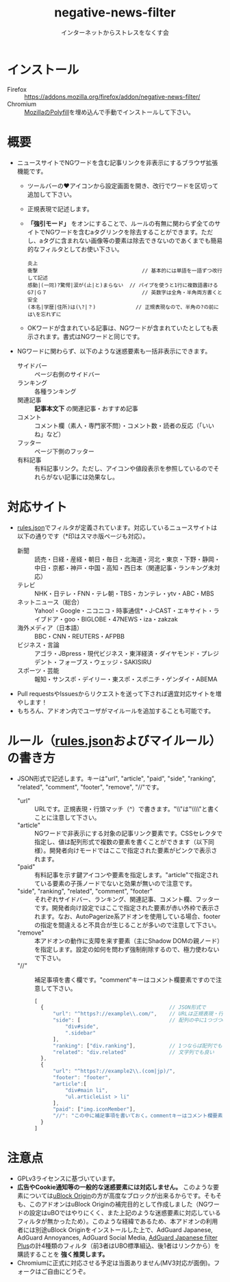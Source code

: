 #+TITLE: negative-news-filter
#+AUTHOR: インターネットからストレスをなくす会
#+LANGUAGE: ja
#+OPTIONS: ^:nil num:nil

* インストール
- Firefox :: https://addons.mozilla.org/firefox/addon/negative-news-filter/
- Chromium :: [[https://github.com/mozilla/webextension-polyfill][MozillaのPolyfill]]を埋め込んで手動でインストールして下さい。

* 概要
- ニュースサイトでNGワードを含む記事リンクを非表示にするブラウザ拡張機能です。
  - ツールバーの♥アイコンから設定画面を開き、改行でワードを区切って追加して下さい。
  - 正規表現で記述します。
  - *「強引モード」* をオンにすることで、ルールの有無に関わらず全てのサイトでNGワードを含むaタグリンクを除去することができます。ただし、aタグに含まれない画像等の要素は除去できないのであくまでも簡易的なフィルタとしてお使い下さい。
  #+BEGIN_SRC
    炎上
    衝撃                                  // 基本的には単語を一語ずつ改行して記述
    感動|(一同)?驚愕|涙が(止|と)まらない  // パイプを使うと1行に複数語書ける
    G7|Ｇ７                               // 英数字は全角・半角両方書くと安全
    (本名|学歴|住所)は(\?|？)             // 正規表現なので、半角の?の前には\を忘れずに
  #+END_SRC
  - OKワードが含まれている記事は、NGワードが含まれていたとしても表示されます。書式はNGワードと同じです。
- NGワードに関わらず、以下のような迷惑要素も一括非表示にできます。
  - サイドバー :: ページ右側のサイドバー
  - ランキング :: 各種ランキング
  - 関連記事 :: *記事本文下* の関連記事・おすすめ記事
  - コメント :: コメント欄（素人・専門家不問）・コメント数・読者の反応（「いいね」など）
  - フッター :: ページ下側のフッター
  - 有料記事 :: 有料記事リンク。ただし、アイコンや値段表示を参照しているのでそれらがない記事には効果なし。

* 対応サイト
- [[./rules.json][rules.json]]でフィルタが定義されています。対応しているニュースサイトは以下の通りです（*印はスマホ版ページも対応）。
  - 新聞 :: 読売・日経・産経・朝日・毎日・北海道・河北・東京・下野・静岡・中日・京都・神戸・中国・高知・西日本（関連記事・ランキング未対応）
  - テレビ :: NHK・日テレ・FNN・テレ朝・TBS・カンテレ・ytv・ABC・MBS
  - ネットニュース（総合） :: Yahoo!・Google・ニコニコ・時事通信*・J-CAST・エキサイト・ライブドア・goo・BIGLOBE・47NEWS・iza・zakzak
  - 海外メディア（日本語） :: BBC・CNN・REUTERS・AFPBB
  - ビジネス・言論 :: アゴラ・JBpress・現代ビジネス・東洋経済・ダイヤモンド・プレジデント・フォーブス・ウェッジ・SAKISIRU
  - スポーツ・芸能 :: 報知・サンスポ・デイリー・東スポ・スポニチ・ゲンダイ・ABEMA
- Pull requestsやIssuesからリクエストを送って下されば適宜対応サイトを増やします！
- もちろん、アドオン内でユーザがマイルールを追加することも可能です。

* ルール（[[./rules.json][rules.json]]およびマイルール）の書き方
- JSON形式で記述します。キーは"url", "article", "paid", "side", "ranking", "related", "comment", "footer", "remove", "//"です。
  - "url" :: URLです。正規表現・行頭マッチ（^）で書きます。"\\"は"\\\\"と書くことに注意して下さい。
  - "article" :: NGワードで非表示にする対象の記事リンク要素です。CSSセレクタで指定し、値は配列形式で複数の要素を書くことができます（以下同様）。開発者向けモードではここで指定された要素がピンクで表示されます。
  - "paid" :: 有料記事を示す鍵アイコンや要素を指定します。"article"で指定されている要素の子孫ノードでないと効果が無いので注意です。
  - "side", "ranking", "related", "comment", "footer" :: それぞれサイドバー、ランキング、関連記事、コメント欄、フッターです。開発者向け設定ではここで指定された要素が赤い外枠で表示されます。なお、AutoPagerize系アドオンを使用している場合、footerの指定を間違えると不具合が生じることが多いので注意して下さい。
  - "remove" :: 本アドオンの動作に支障を来す要素（主にShadow DOMの親ノード）を指定します。設定の如何を問わず強制削除するので、極力使わないで下さい。
  - "//" :: 補足事項を書く欄です。"comment"キーはコメント欄要素ですので注意して下さい。
  #+BEGIN_SRC js
  [
    {                                         // JSON形式で
        "url": "^https?://example\\.com/",    // URLは正規表現・行頭マッチで。「\」は「\\」と書く
        "side": [                             // 配列の中に1つづつCSSセレクターで
            "div#side",
            ".sidebar"
        ],
        "ranking": ["div.ranking"],           // 1つならば配列でも
        "related": "div.related"              // 文字列でも良い
    },
    {
        "url": "^https?://example2\\.(com|jp)/",
        "footer": "footer",
        "article":[
            "div#main li",
            "ul.articleList > li"
        ],
        "paid": ["img.iconMember"],
        "//": "この中に補足事項を書いておく。commentキーはコメント欄要素に当てているので注意"
    }
  ]
  #+END_SRC

* 注意点
- GPLv3ライセンスに基づいています。
- *広告やCookie通知等の一般的な迷惑要素には対応しません。* このような要素については[[https://github.com/gorhill/uBlock][uBlock Origin]]の方が高度なブロックが出来るからです。そもそも、このアドオンはuBlock Originの補完目的として作成しました（NGワードの設定はuBOではやりにくく、また上記のような迷惑要素に対応しているフィルタが無かったため）。このような経緯であるため、本アドオンの利用者には別途uBlock Originをインストールした上で、AdGuard Japanese, AdGuard Annoyances, AdGuard Social Media, [[https://github.com/Yuki2718/adblock2][AdGuard Japanese filter Plus]]の計4種類のフィルタ（前3者はUBO標準組込、後1者はリンクから）を購読することを *強く推奨します。*
- Chromiumに正式に対応させる予定は当面ありません(MV3対応が面倒)。フォークはご自由にどうぞ。
